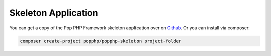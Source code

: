 Skeleton Application
====================

You can get a copy of the Pop PHP Framework skeleton application over on `Github`_. Or you can
install via composer:

.. code-block:: bash

    composer create-project popphp/popphp-skeleton project-folder

.. _Github: https://github.com/popphp/popphp-skeleton